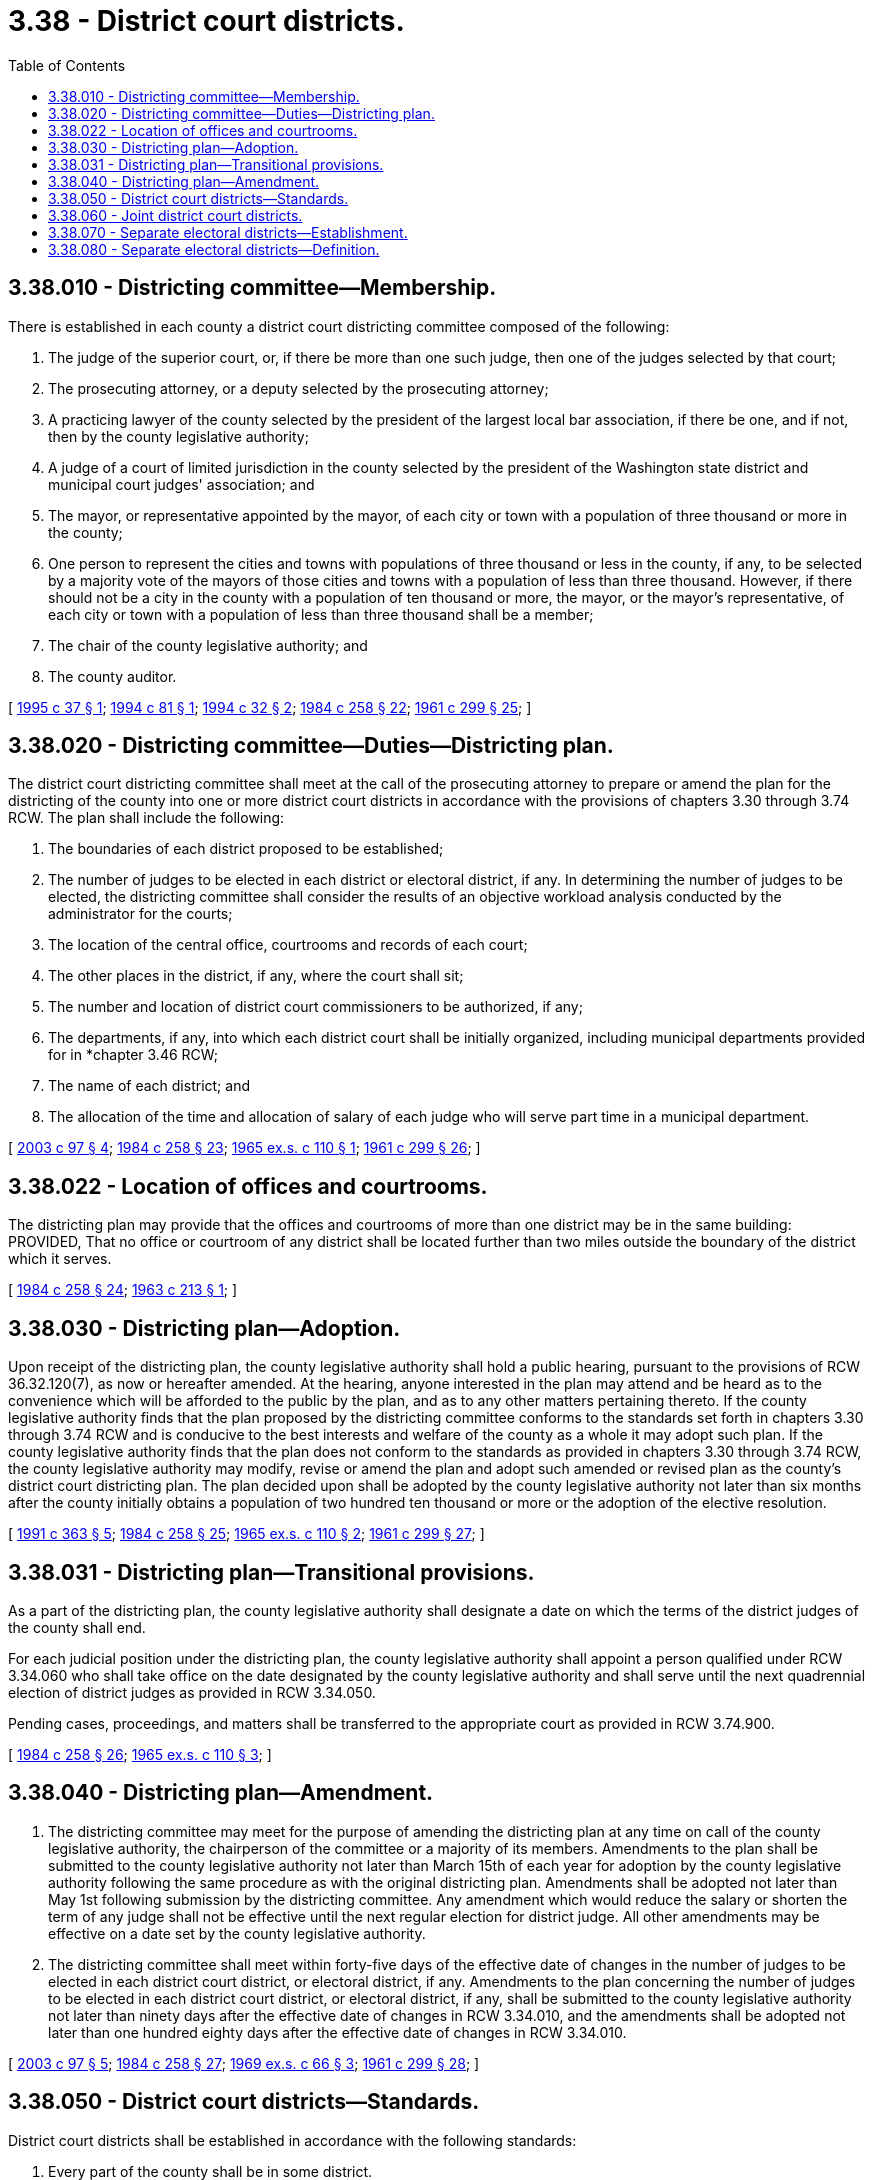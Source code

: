 = 3.38 - District court districts.
:toc:

== 3.38.010 - Districting committee—Membership.
There is established in each county a district court districting committee composed of the following:

. The judge of the superior court, or, if there be more than one such judge, then one of the judges selected by that court;

. The prosecuting attorney, or a deputy selected by the prosecuting attorney;

. A practicing lawyer of the county selected by the president of the largest local bar association, if there be one, and if not, then by the county legislative authority;

. A judge of a court of limited jurisdiction in the county selected by the president of the Washington state district and municipal court judges' association; and

. The mayor, or representative appointed by the mayor, of each city or town with a population of three thousand or more in the county;

. One person to represent the cities and towns with populations of three thousand or less in the county, if any, to be selected by a majority vote of the mayors of those cities and towns with a population of less than three thousand. However, if there should not be a city in the county with a population of ten thousand or more, the mayor, or the mayor's representative, of each city or town with a population of less than three thousand shall be a member;

. The chair of the county legislative authority; and

. The county auditor.

[ http://lawfilesext.leg.wa.gov/biennium/1995-96/Pdf/Bills/Session%20Laws/Senate/5040-S.SL.pdf?cite=1995%20c%2037%20§%201[1995 c 37 § 1]; http://lawfilesext.leg.wa.gov/biennium/1993-94/Pdf/Bills/Session%20Laws/House/2244.SL.pdf?cite=1994%20c%2081%20§%201[1994 c 81 § 1]; http://lawfilesext.leg.wa.gov/biennium/1993-94/Pdf/Bills/Session%20Laws/Senate/6067.SL.pdf?cite=1994%20c%2032%20§%202[1994 c 32 § 2]; http://leg.wa.gov/CodeReviser/documents/sessionlaw/1984c258.pdf?cite=1984%20c%20258%20§%2022[1984 c 258 § 22]; http://leg.wa.gov/CodeReviser/documents/sessionlaw/1961c299.pdf?cite=1961%20c%20299%20§%2025[1961 c 299 § 25]; ]

== 3.38.020 - Districting committee—Duties—Districting plan.
The district court districting committee shall meet at the call of the prosecuting attorney to prepare or amend the plan for the districting of the county into one or more district court districts in accordance with the provisions of chapters 3.30 through 3.74 RCW. The plan shall include the following:

. The boundaries of each district proposed to be established;

. The number of judges to be elected in each district or electoral district, if any. In determining the number of judges to be elected, the districting committee shall consider the results of an objective workload analysis conducted by the administrator for the courts;

. The location of the central office, courtrooms and records of each court;

. The other places in the district, if any, where the court shall sit;

. The number and location of district court commissioners to be authorized, if any;

. The departments, if any, into which each district court shall be initially organized, including municipal departments provided for in *chapter 3.46 RCW;

. The name of each district; and

. The allocation of the time and allocation of salary of each judge who will serve part time in a municipal department.

[ http://lawfilesext.leg.wa.gov/biennium/2003-04/Pdf/Bills/Session%20Laws/House/1805-S.SL.pdf?cite=2003%20c%2097%20§%204[2003 c 97 § 4]; http://leg.wa.gov/CodeReviser/documents/sessionlaw/1984c258.pdf?cite=1984%20c%20258%20§%2023[1984 c 258 § 23]; http://leg.wa.gov/CodeReviser/documents/sessionlaw/1965ex1c110.pdf?cite=1965%20ex.s.%20c%20110%20§%201[1965 ex.s. c 110 § 1]; http://leg.wa.gov/CodeReviser/documents/sessionlaw/1961c299.pdf?cite=1961%20c%20299%20§%2026[1961 c 299 § 26]; ]

== 3.38.022 - Location of offices and courtrooms.
The districting plan may provide that the offices and courtrooms of more than one district may be in the same building: PROVIDED, That no office or courtroom of any district shall be located further than two miles outside the boundary of the district which it serves.

[ http://leg.wa.gov/CodeReviser/documents/sessionlaw/1984c258.pdf?cite=1984%20c%20258%20§%2024[1984 c 258 § 24]; http://leg.wa.gov/CodeReviser/documents/sessionlaw/1963c213.pdf?cite=1963%20c%20213%20§%201[1963 c 213 § 1]; ]

== 3.38.030 - Districting plan—Adoption.
Upon receipt of the districting plan, the county legislative authority shall hold a public hearing, pursuant to the provisions of RCW 36.32.120(7), as now or hereafter amended. At the hearing, anyone interested in the plan may attend and be heard as to the convenience which will be afforded to the public by the plan, and as to any other matters pertaining thereto. If the county legislative authority finds that the plan proposed by the districting committee conforms to the standards set forth in chapters 3.30 through 3.74 RCW and is conducive to the best interests and welfare of the county as a whole it may adopt such plan. If the county legislative authority finds that the plan does not conform to the standards as provided in chapters 3.30 through 3.74 RCW, the county legislative authority may modify, revise or amend the plan and adopt such amended or revised plan as the county's district court districting plan. The plan decided upon shall be adopted by the county legislative authority not later than six months after the county initially obtains a population of two hundred ten thousand or more or the adoption of the elective resolution.

[ http://lawfilesext.leg.wa.gov/biennium/1991-92/Pdf/Bills/Session%20Laws/House/1201-S.SL.pdf?cite=1991%20c%20363%20§%205[1991 c 363 § 5]; http://leg.wa.gov/CodeReviser/documents/sessionlaw/1984c258.pdf?cite=1984%20c%20258%20§%2025[1984 c 258 § 25]; http://leg.wa.gov/CodeReviser/documents/sessionlaw/1965ex1c110.pdf?cite=1965%20ex.s.%20c%20110%20§%202[1965 ex.s. c 110 § 2]; http://leg.wa.gov/CodeReviser/documents/sessionlaw/1961c299.pdf?cite=1961%20c%20299%20§%2027[1961 c 299 § 27]; ]

== 3.38.031 - Districting plan—Transitional provisions.
As a part of the districting plan, the county legislative authority shall designate a date on which the terms of the district judges of the county shall end.

For each judicial position under the districting plan, the county legislative authority shall appoint a person qualified under RCW 3.34.060 who shall take office on the date designated by the county legislative authority and shall serve until the next quadrennial election of district judges as provided in RCW 3.34.050.

Pending cases, proceedings, and matters shall be transferred to the appropriate court as provided in RCW 3.74.900.

[ http://leg.wa.gov/CodeReviser/documents/sessionlaw/1984c258.pdf?cite=1984%20c%20258%20§%2026[1984 c 258 § 26]; http://leg.wa.gov/CodeReviser/documents/sessionlaw/1965ex1c110.pdf?cite=1965%20ex.s.%20c%20110%20§%203[1965 ex.s. c 110 § 3]; ]

== 3.38.040 - Districting plan—Amendment.
. The districting committee may meet for the purpose of amending the districting plan at any time on call of the county legislative authority, the chairperson of the committee or a majority of its members. Amendments to the plan shall be submitted to the county legislative authority not later than March 15th of each year for adoption by the county legislative authority following the same procedure as with the original districting plan. Amendments shall be adopted not later than May 1st following submission by the districting committee. Any amendment which would reduce the salary or shorten the term of any judge shall not be effective until the next regular election for district judge. All other amendments may be effective on a date set by the county legislative authority.

. The districting committee shall meet within forty-five days of the effective date of changes in the number of judges to be elected in each district court district, or electoral district, if any. Amendments to the plan concerning the number of judges to be elected in each district court district, or electoral district, if any, shall be submitted to the county legislative authority not later than ninety days after the effective date of changes in RCW 3.34.010, and the amendments shall be adopted not later than one hundred eighty days after the effective date of changes in RCW 3.34.010.

[ http://lawfilesext.leg.wa.gov/biennium/2003-04/Pdf/Bills/Session%20Laws/House/1805-S.SL.pdf?cite=2003%20c%2097%20§%205[2003 c 97 § 5]; http://leg.wa.gov/CodeReviser/documents/sessionlaw/1984c258.pdf?cite=1984%20c%20258%20§%2027[1984 c 258 § 27]; http://leg.wa.gov/CodeReviser/documents/sessionlaw/1969ex1c66.pdf?cite=1969%20ex.s.%20c%2066%20§%203[1969 ex.s. c 66 § 3]; http://leg.wa.gov/CodeReviser/documents/sessionlaw/1961c299.pdf?cite=1961%20c%20299%20§%2028[1961 c 299 § 28]; ]

== 3.38.050 - District court districts—Standards.
District court districts shall be established in accordance with the following standards:

. Every part of the county shall be in some district.

. The whole county may constitute one district.

. There shall not be more districts than there are judges authorized for the county.

. A district boundary shall not intersect the boundary of an election precinct.

. A city shall not lie in more than one district.

. Whenever a county is divided into more than one district, each district shall be so established as best to serve the convenience of the people of the district, considering the distances which must be traveled by parties and witnesses in going to and from the court and any natural barriers which may obstruct such travel.

[ http://leg.wa.gov/CodeReviser/documents/sessionlaw/1984c258.pdf?cite=1984%20c%20258%20§%2028[1984 c 258 § 28]; http://leg.wa.gov/CodeReviser/documents/sessionlaw/1961c299.pdf?cite=1961%20c%20299%20§%2029[1961 c 299 § 29]; ]

== 3.38.060 - Joint district court districts.
Joint districts may be established containing all or part of two or more counties. The county containing the largest portion of the population of a joint district shall be known as the "principal county" and each joint district shall be deemed to lie within the principal county for the purpose of chapters 3.30 through 3.74 RCW. A joint district may be established by resolution of one county concurred in by a resolution of each other county: PROVIDED, That the county legislative authority of a county containing the largest portion of the population of a city may include the portions of such city lying outside the county in a joint district without concurrence of the other counties.

Elections of judges in joint districts shall be conducted and canvassed in the same manner as elections of superior court judges in joint judicial districts.

[ http://leg.wa.gov/CodeReviser/documents/sessionlaw/1984c258.pdf?cite=1984%20c%20258%20§%2029[1984 c 258 § 29]; http://leg.wa.gov/CodeReviser/documents/sessionlaw/1961c299.pdf?cite=1961%20c%20299%20§%2030[1961 c 299 § 30]; ]

== 3.38.070 - Separate electoral districts—Establishment.
A county legislative authority for a county that has a single district but has multiple locations for courtrooms may establish separate electoral districts to provide for election of district court judges by subcounty local districts. In any county containing a city of more than four hundred thousand population, the legislative authority of such a county shall establish such separate electoral districts. The procedures in chapter 3.38 RCW for the establishment of district court districts apply to the establishment of separate electoral districts authorized by this section.

[ http://leg.wa.gov/CodeReviser/documents/sessionlaw/1990c257.pdf?cite=1990%20c%20257%20§%201[1990 c 257 § 1]; http://leg.wa.gov/CodeReviser/documents/sessionlaw/1989c227.pdf?cite=1989%20c%20227%20§%202[1989 c 227 § 2]; ]

== 3.38.080 - Separate electoral districts—Definition.
In any county in which separate electoral districts have been established pursuant to RCW 3.38.070, the term "district" also means "electoral district" for purposes of RCW 3.38.022, 3.38.050, and 3.38.060.

[ http://leg.wa.gov/CodeReviser/documents/sessionlaw/1990c257.pdf?cite=1990%20c%20257%20§%202[1990 c 257 § 2]; ]

